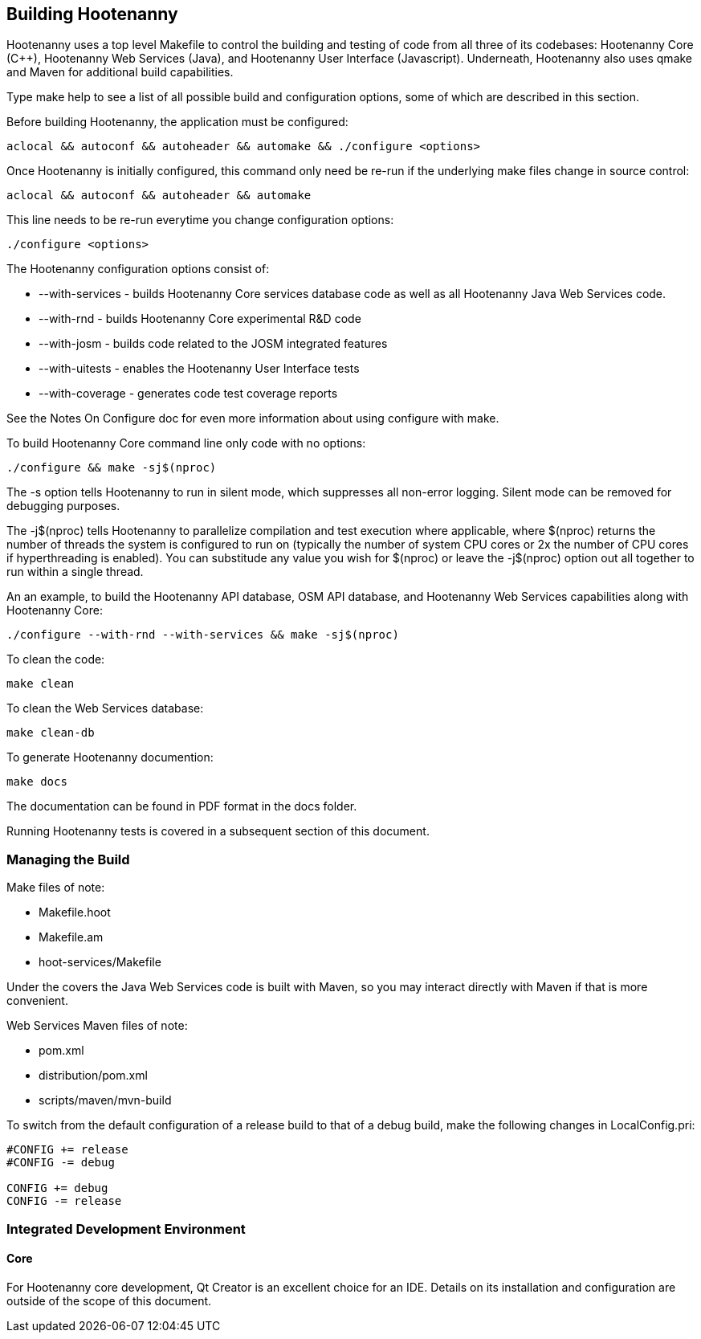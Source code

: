 
== Building Hootenanny

Hootenanny uses a top level Makefile to control the building and testing of code from all three of its codebases: 
Hootenanny Core (C++), Hootenanny Web Services (Java), and Hootenanny User Interface (Javascript).  Underneath, 
Hootenanny also uses qmake and Maven for additional build capabilities.

Type +make help+ to see a list of all possible build and configuration options, some of which are described in this section.

Before building Hootenanny, the application must be configured:

----------------
aclocal && autoconf && autoheader && automake && ./configure <options>
----------------

Once Hootenanny is initially configured, this command only need be re-run if the underlying make files change in source control:

------------------
aclocal && autoconf && autoheader && automake
------------------

This line needs to be re-run everytime you change configuration options:

-----------------
./configure <options>
-----------------

The Hootenanny configuration options consist of:

* +--with-services+ - builds Hootenanny Core services database code as well as all Hootenanny Java Web Services code.
* +--with-rnd+ - builds Hootenanny Core experimental R&D code
* +--with-josm+ - builds code related to the JOSM integrated features
* +--with-uitests+ - enables the Hootenanny User Interface tests
* +--with-coverage+ - generates code test coverage reports

See the Notes On Configure doc for even more information about using configure with make.

To build Hootenanny Core command line only code with no options:

---------------------
./configure && make -sj$(nproc)
---------------------

The +-s+ option tells Hootenanny to run in silent mode, which suppresses all non-error logging.  Silent mode can be removed for debugging purposes.

The +-j$(nproc)+ tells Hootenanny to parallelize compilation and test execution where applicable, where +$(nproc)+ returns the number of threads the system is configured to run on (typically the number of system CPU cores or 2x the number of CPU cores if hyperthreading is enabled). You can substitude any value you wish for +$(nproc)+ or leave the +-j$(nproc)+ option out all together to run within a single thread.

An an example, to build the Hootenanny API database, OSM API database, and Hootenanny Web Services capabilities along with Hootenanny Core:

--------------------
./configure --with-rnd --with-services && make -sj$(nproc)
--------------------

To clean the code:

-------
make clean
-------

To clean the Web Services database:

-------
make clean-db
-------

To generate Hootenanny documention:

------
make docs
------

The documentation can be found in PDF format in the +docs+ folder.

Running Hootenanny tests is covered in a subsequent section of this document.

=== Managing the Build

Make files of note:

* Makefile.hoot
* Makefile.am
* hoot-services/Makefile

Under the covers the Java Web Services code is built with Maven, so you may interact directly with Maven if that is more convenient.

Web Services Maven files of note:

* pom.xml
* distribution/pom.xml
* scripts/maven/mvn-build

To switch from the default configuration of a release build to that of a debug build, make the following changes 
in LocalConfig.pri:

------
#CONFIG += release
#CONFIG -= debug

CONFIG += debug
CONFIG -= release
------

=== Integrated Development Environment

==== Core

For Hootenanny core development, Qt Creator is an excellent choice for an IDE. Details on its installation and 
configuration are outside of the scope of this document.

